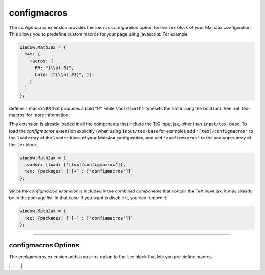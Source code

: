 .. _tex-configmacros:

############
configmacros
############

The `configmacros` extension provides the ``macros`` configuration
option for the ``tex`` block of your MathJax configuration.  This
allows you to predefine custom macros for your page using javascript.
For example,

.. code-block:: javascript

    window.MathJax = {
      tex: {
        macros: {
	  RR: "{\\bf R}",
	  bold: ["{\\bf #1}", 1]
	}
      }
    };

defines a macro ``\RR`` that produces a bold "R", while
``\bold{math}`` typesets the ``math`` using the bold font.  See
:ref:`tex-macros` for more information.

This extension is already loaded in all the components that
include the TeX input jax, other than ``input/tex-base``.  To load the
`configmacros` extension explicitly (when using ``input/tex-base`` for
example), add ``'[tex]/configmacros'`` to the ``load`` array of the
``loader`` block of your MathJax configuration, and add
``'configmacros'`` to the ``packages`` array of the ``tex`` block.

.. code-block:: javascript

   window.MathJax = {
     loader: {load: ['[tex]/configmacros']},
     tex: {packages: {'[+]': ['configmacros']}}
   };

Since the `configmacros` extension is included in the combined
components that contain the TeX input jax, it may already be in
the package list.  In that case, if you want to disable it, you can
remove it:

.. code-block:: javascript

   window.MathJax = {
     tex: {packages: {'[-]': ['configmacros']}}
   };

-----


.. _tex-configmacros-options:

configmacros Options
--------------------

The `configmacros` extension adds a ``macros`` option to the
``tex`` block that lets you pre-define macros.

.. _tex-macros-option:
.. describe:: macros: {}

    This lists macros to define before the TeX input processor begins.
    These are `name: value` pairs where the `name` gives the name of
    the TeX macro to be defined, and `value` gives the replacement
    text for the macro.  The `value` can be a simple replacement
    string, or an array of the form `[value, n]`, where `value` is the
    replacement text and `n` is the number of parameters for the
    macro.  The array can have a third entry:  either a string that is
    the default value to give for an optional (bracketed) parameter
    when the macro is used, or an array consisting of template strings
    that are used to separate the various parameters.  The first
    template must precede the first parameter, the second must precede
    the second, and so on until the final which must end the last
    parameter to the macro.  See the examples below.

    Note that since the `value` is a javascript string,
    backslashes in the replacement text must be doubled to prevent
    them from acting as javascript escape characters.

    For example,

    .. code-block:: javascript
 
        macros: {
          RR: '{\\bf R}',                    // a simple string replacement
          bold: ['\\boldsymbol{#1}',1] ,     // this macro has one parameter
          ddx: ['\\frac{d#2}{d#1}', 2, 'x'], // this macro has an optional parameter that defaults to 'x'
          abc: ['(#1)', 1, [null, '\\cba']]  // equivalent to \def\abc#1\cba{(#1)}
        }

    would ask the TeX processor to define four new macros:  ``\RR``,
    which produces a bold-face "R", and ``\bold{...}``, which takes one
    parameter and sets it in the bold-face font, ``\ddx``, which has
    an optional (bracketed) parameter that defaults to ``x``, so that
    ``\ddx{y}`` produces ``\frac{dy}{dx}`` while ``\ddx[t]{y}``
    produces ``\frac{dy}{dt}``, and ``\abc`` that is equivalent to
    ``\def\abc#1\cba{(#1)}``.


|-----|
